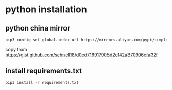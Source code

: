 * python installation

** python china mirror

#+begin_src sh
pip3 config set global.index-url https://mirrors.aliyun.com/pypi/simple/
#+end_src

copy from https://gist.github.com/schnell18/d0ed716917905d2c142a370906cfa32f

** install requirements.txt

#+begin_src shell
pip3 install -r requirements.txt
#+end_src